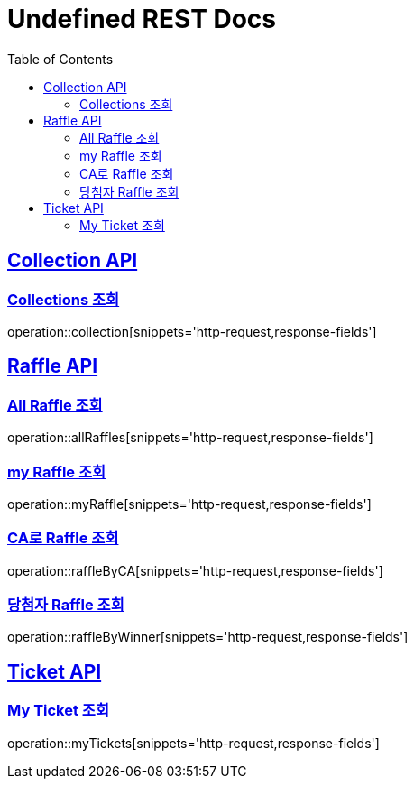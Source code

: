 = Undefined REST Docs
:doctype: book
:icons: font
:source-highlighter: highlightjs
:toc: left
:sectlinks:

[[Collection-API]]
== Collection API

[[Collections-조회]]
=== Collections 조회
operation::collection[snippets='http-request,response-fields']

[[Raffle-API]]
== Raffle API

[[All-Raffle-조회]]
=== All Raffle 조회
operation::allRaffles[snippets='http-request,response-fields']

[[my-Raffle-조회]]
=== my Raffle 조회
operation::myRaffle[snippets='http-request,response-fields']

[[CA로-Raffle-조회]]
=== CA로 Raffle 조회
operation::raffleByCA[snippets='http-request,response-fields']

[[당첨자-Raffle-조회]]
=== 당첨자 Raffle 조회
operation::raffleByWinner[snippets='http-request,response-fields']

[[Ticket-API]]
== Ticket API

[[My-Ticket-조회]]
=== My Ticket 조회
operation::myTickets[snippets='http-request,response-fields']